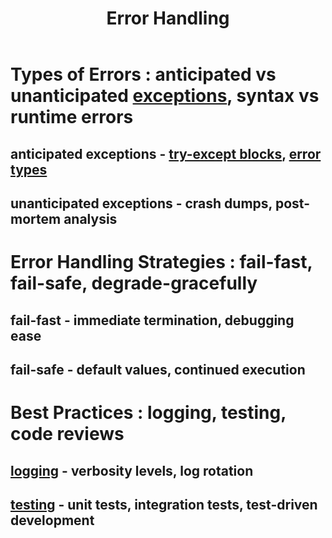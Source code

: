 :PROPERTIES:
:ID:       9ce54236-bc52-43d2-9a9b-f319e2045ea5
:END:
#+title: Error Handling
#+filetags: :debug:swe:


* Types of Errors : anticipated vs unanticipated [[id:34df7d47-1f78-4acf-8dd7-9c03e04e4a9d][exceptions]], syntax vs runtime errors
** anticipated exceptions - [[id:bb2db2d4-1429-4ae8-aa86-727126b5162c][try-except blocks]], [[id:26524966-a5b7-4f76-96ca-fff63a204835][error types]]
** unanticipated exceptions - crash dumps, post-mortem analysis
* Error Handling Strategies : fail-fast, fail-safe, degrade-gracefully
** fail-fast - immediate termination, debugging ease
** fail-safe - default values, continued execution

* Best Practices : logging, testing, code reviews
** [[id:665e997a-5628-4481-902c-47af4ba30336][logging]] - verbosity levels, log rotation
** [[id:17d78466-2fcc-47aa-af20-9b74d94c96bb][testing]] - unit tests, integration tests, test-driven development
